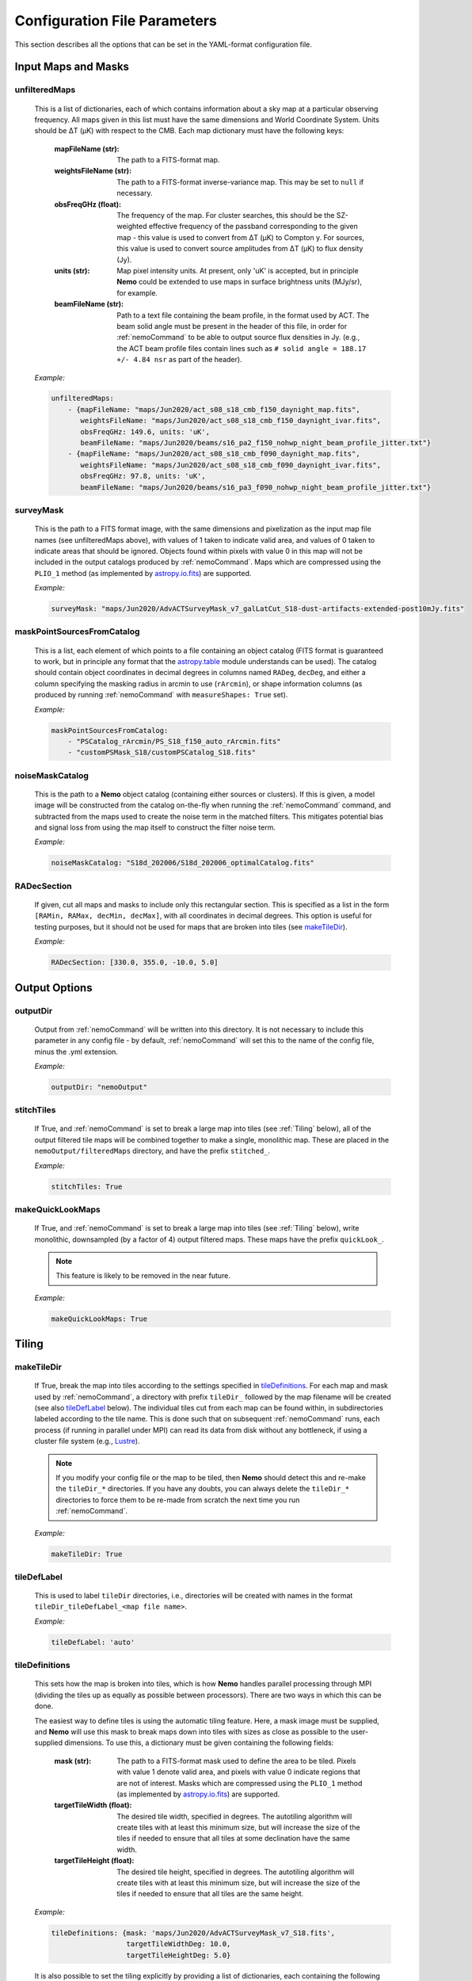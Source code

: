 .. _ConfigReference:

=============================
Configuration File Parameters
=============================

This section describes all the options that can be set in the YAML-format configuration file.

.. _InputMaps:

Input Maps and Masks
====================

unfilteredMaps
^^^^^^^^^^^^^^

    This is a list of dictionaries, each of which contains information about a sky map
    at a particular observing frequency. All maps given in this list must have the same
    dimensions and World Coordinate System. Units should be ΔT (μK) with respect to the
    CMB. Each map dictionary must have the following keys:
        
        :mapFileName (str):
        
            The path to a FITS-format map.
            
        :weightsFileName (str):
        
            The path to a FITS-format inverse-variance map. This may be set to ``null`` if
            necessary.
            
        :obsFreqGHz (float):
        
            The frequency of the map. For cluster searches, this should be the SZ-weighted
            effective frequency of the passband corresponding to the given map - this value
            is used to convert from ΔT (μK) to Compton y. For sources, this value is used
            to convert source amplitudes from ΔT (μK) to flux density (Jy).
            
        :units (str):
            
            Map pixel intensity units. At present, only 'uK' is accepted, but in principle
            **Nemo** could be extended to use maps in surface brightness units (MJy/sr), for
            example.
            
        :beamFileName (str):
            
            Path to a text file containing the beam profile, in the format used by ACT.
            The beam solid angle must be present in the header of this file, in order
            for :ref:`nemoCommand` to be able to output source flux densities in Jy.
            (e.g., the ACT beam profile files contain lines such as
            ``# solid angle = 188.17 +/- 4.84 nsr`` as part of the header).
    
    *Example:*
    
    .. code-block:: yaml

       unfilteredMaps:
           - {mapFileName: "maps/Jun2020/act_s08_s18_cmb_f150_daynight_map.fits",
              weightsFileName: "maps/Jun2020/act_s08_s18_cmb_f150_daynight_ivar.fits",
              obsFreqGHz: 149.6, units: 'uK',
              beamFileName: "maps/Jun2020/beams/s16_pa2_f150_nohwp_night_beam_profile_jitter.txt"}
           - {mapFileName: "maps/Jun2020/act_s08_s18_cmb_f090_daynight_map.fits",
              weightsFileName: "maps/Jun2020/act_s08_s18_cmb_f090_daynight_ivar.fits",
              obsFreqGHz: 97.8, units: 'uK',
              beamFileName: "maps/Jun2020/beams/s16_pa3_f090_nohwp_night_beam_profile_jitter.txt"}   


surveyMask
^^^^^^^^^^

    This is the path to a FITS format image, with the same dimensions and pixelization
    as the input map file names (see unfilteredMaps above), with values of 1 taken to
    indicate valid area, and values of 0 taken to indicate areas that should be ignored.
    Objects found within pixels with value 0 in this map will not be included in the
    output catalogs produced by :ref:`nemoCommand`. Maps which are compressed using the
    ``PLIO_1`` method (as implemented by `astropy.io.fits <https://docs.astropy.org/en/stable/io/fits/>`_)
    are supported.
    
    *Example:*
    
    .. code-block:: yaml
    
       surveyMask: "maps/Jun2020/AdvACTSurveyMask_v7_galLatCut_S18-dust-artifacts-extended-post10mJy.fits"


maskPointSourcesFromCatalog
^^^^^^^^^^^^^^^^^^^^^^^^^^^

    This is a list, each element of which points to a file containing an object catalog
    (FITS format is guaranteed to work, but in principle any format that the
    `astropy.table <https://docs.astropy.org/en/stable/table/index.html>`_ module
    understands can be used). The catalog should contain object coordinates in decimal
    degrees in columns named ``RADeg``, ``decDeg``, and either a column specifying the
    masking radius in arcmin to use (``rArcmin``), or shape information columns
    (as produced by running :ref:`nemoCommand` with ``measureShapes: True`` set).
    
    *Example:*
    
    .. code-block:: yaml
       
       maskPointSourcesFromCatalog:
           - "PSCatalog_rArcmin/PS_S18_f150_auto_rArcmin.fits"
           - "customPSMask_S18/customPSCatalog_S18.fits"
           

noiseMaskCatalog
^^^^^^^^^^^^^^^^
    
    This is the path to a **Nemo** object catalog (containing either sources or clusters).
    If this is given, a model image will be constructed from the catalog on-the-fly when
    running the :ref:`nemoCommand` command, and subtracted from the maps used to create
    the noise term in the matched filters. This mitigates potential bias and signal loss
    from using the map itself to construct the filter noise term.

    *Example:*
    
    .. code-block:: yaml
    
       noiseMaskCatalog: "S18d_202006/S18d_202006_optimalCatalog.fits"


RADecSection
^^^^^^^^^^^^

    If given, cut all maps and masks to include only this rectangular section. This is
    specified as a list in the form ``[RAMin, RAMax, decMin, decMax]``, with all
    coordinates in decimal degrees. This option is useful for testing purposes, but it
    should not be used for maps that are broken into tiles (see `makeTileDir`_).
    
    *Example:*
    
    .. code-block:: yaml

       RADecSection: [330.0, 355.0, -10.0, 5.0]


.. _OutputOptions:

Output Options
==============

outputDir
^^^^^^^^^
    
    Output from :ref:`nemoCommand` will be written into this directory. It is not
    necessary to include this parameter in any config file - by default,
    :ref:`nemoCommand` will set this to the name of the config file, minus the .yml
    extension.

    *Example:*
    
    .. code-block:: yaml
    
       outputDir: "nemoOutput"
    
    
stitchTiles
^^^^^^^^^^^
    
    If True, and :ref:`nemoCommand` is set to break a large map into tiles (see
    :ref:`Tiling` below), all of the output filtered tile maps will be combined together
    to make a single,
    monolithic map. These are placed in the ``nemoOutput/filteredMaps`` directory,
    and have the prefix ``stitched_``.

    *Example:*
    
    .. code-block:: yaml
    
       stitchTiles: True
       

makeQuickLookMaps
^^^^^^^^^^^^^^^^^
    
    If True, and :ref:`nemoCommand` is set to break a large map into tiles
    (see :ref:`Tiling` below), write
    monolithic, downsampled (by a factor of 4) output filtered maps. These maps
    have the prefix ``quickLook_``.
    
    .. note::  This feature is likely to be removed in the near future.

    *Example:*
    
    .. code-block:: yaml
    
       makeQuickLookMaps: True


.. _Tiling:

Tiling
======

makeTileDir
^^^^^^^^^^^
    
    If True, break the map into tiles according to the settings specified in
    `tileDefinitions`_. For each map and mask used by :ref:`nemoCommand`,
    a directory with prefix ``tileDir_`` followed by the map filename will be
    created (see also `tileDefLabel`_ below). The individual tiles cut 
    from each map can be found within, in subdirectories labeled according to
    the tile name. This is done such that on subsequent :ref:`nemoCommand` 
    runs, each process (if running in parallel under MPI) can read its data
    from disk without any bottleneck, if using a cluster file system
    (e.g., `Lustre <https://www.lustre.org/>`_).

    .. note::  If you modify your config file or the map to be tiled, then
               **Nemo** should detect this and re-make the ``tileDir_*``
               directories. If you have any doubts, you can always delete
               the ``tileDir_*`` directories to force them to be re-made
               from scratch the next time you run :ref:`nemoCommand`.

    *Example:*
    
    .. code-block:: yaml
    
       makeTileDir: True
       

tileDefLabel
^^^^^^^^^^^^    
    This is used to label ``tileDir`` directories, i.e., directories will be
    created with names in the format ``tileDir_tileDefLabel_<map file name>``.
    
    *Example:*
    
    .. code-block:: yaml
    
       tileDefLabel: 'auto'

    
tileDefinitions
^^^^^^^^^^^^^^^
    
    This sets how the map is broken into tiles, which is how **Nemo** handles
    parallel processing through MPI (dividing the tiles up as equally as
    possible between processors). There are two ways in which this can be done. 
    
    The easiest way to define tiles is using the automatic tiling feature. Here,
    a mask image must be supplied, and **Nemo** will use this mask to break maps
    down into tiles with sizes as close as possible to the user-supplied
    dimensions. To use this, a dictionary must be given containing the following
    fields:
        
        :mask (str):
        
            The path to a FITS-format mask used to define the area to be tiled.
            Pixels with value 1 denote valid area, and pixels with value 0
            indicate regions that are not of interest. Masks which are compressed
            using the ``PLIO_1`` method (as implemented by 
            `astropy.io.fits <https://docs.astropy.org/en/stable/io/fits/>`_)
            are supported.
            
        :targetTileWidth (float):
            
            The desired tile width, specified in degrees. The autotiling algorithm
            will create tiles with at least this minimum size, but will increase
            the size of the tiles if needed to ensure that all tiles at some
            declination have the same width.
            
        :targetTileHeight (float):
            
            The desired tile height, specified in degrees. The autotiling algorithm
            will create tiles with at least this minimum size, but will increase
            the size of the tiles if needed to ensure that all tiles are the
            same height.
    
    *Example:*
    
    .. code-block:: yaml
    
       tileDefinitions: {mask: 'maps/Jun2020/AdvACTSurveyMask_v7_S18.fits',
                         targetTileWidthDeg: 10.0, 
                         targetTileHeightDeg: 5.0}
    
    It is also possible to set the tiling explicitly by providing a list of
    dictionaries, each containing the following keys:
        
        :tileName (str):
            
            User-supplied name for the tile. This can be anything, but should be
            unique to each tile.
        
        :RADecSection (list):
            
            This defines the coordinates of the tile, in the order minimum RA,
            maximum RA, minimum declination, maximum declination (all given in
            decimal degrees).
    
    *Example:*
    
    .. code-block:: yaml
    
       tileDefinitions:
           - {'tileName': 'tile_1',
              'RADecSection': [354.8, 6.2, -33.4, -28.1]}
           - {'tileName': 'tile_2',
              'RADecSection': [343.5, 354.8, -33.4, -28.1]}
           
    .. note:: Tiling in **Nemo** is handled such that each pixel within a tile
              is uniquely mapped to a corresponding pixel in the monolithic,
              input map.


tileOverlapDeg
^^^^^^^^^^^^^^

    This sets the overlap region (specified in degrees) between tiles, i.e., a
    buffer zone is added to all of the defined tiles (see `tileDefinitions`_), 
    increasing their width and height by the given amount. This overlap region
    is accounted for in all processing by **Nemo**, and is only used
    to ensure that filtered maps are constructed using valid data all the way
    to the edge of each tile, without any apodization within the tile area
    itself.
    
    *Example:*
    
    .. code-block:: yaml
    
       tileOverlapDeg: 1.0


tileNameList
^^^^^^^^^^^^

    If given, only the tiles named in this list will be processed. This is
    particularly useful for testing purposes.

    *Example:*
    
    .. code-block:: yaml
    
       tileNameList:
           - '1_10_7'
           - '1_10_8'      # contains J2327 (next to a source)
           - '1_11_7'


tileNoiseRegions
^^^^^^^^^^^^^^^^

    To be added - this is only used by the ``RealSpaceMatchedFilter`` method.


.. _Detection:

Object Detection and Photometry
===============================

thresholdSigma
^^^^^^^^^^^^^^

    This sets the minimum signal-to-noise (S/N) level for object detection. Only
    objects with S/N greater than this threshold will be included in the output
    catalog.

    .. note:: This setting is ignored if running in forced photometry mode
              (see `forcedPhotometryCatalog`_).

    *Example:*
    
    .. code-block:: yaml
    
       thresholdSigma: 4.0
 

minObjPix
^^^^^^^^^

    This sets the number of pixels above `thresholdSigma`_ that an object must
    have in order to be included in the output catalog. Higher values will be less
    susceptible to spurious noise fluctuations being detected as objects, at the
    expense of completeness.

    .. note:: This setting is ignored if running in forced photometry mode
              (see `forcedPhotometryCatalog`_).

    *Example:*
    
    .. code-block:: yaml
    
       minObjPix: 1.0


findCenterOfMass
^^^^^^^^^^^^^^^^

    If True, object properties such as position and amplitude are reported for
    the center-of-mass of the pixels above `thresholdSigma`_. Otherwise, the
    maximum pixel value is used.

    *Example:*
    
    .. code-block:: yaml
    
       findCenterOfMass: True
    

useInterpolator
^^^^^^^^^^^^^^^

    If True, subpixel interpolation will be performed using a bicubic spline.
    This affects reported source and cluster amplitudes and S/N values.
    
    *Example:*

    .. code-block:: yaml

       useInterpolator: True


rejectBorder
^^^^^^^^^^^^

    If set, a border with this width in pixels will be removed from the survey
    area and the output survey area mask will be adjusted accordingly. This can
    be used to remove "junk" at map edges, although it is better to supply a
    `surveyMask`_ that makes this unnecessary.
    
    *Example:*

    .. code-block:: yaml
    
       rejectBorder: 0


objIdent
^^^^^^^^

    Identification string that will be used as a prefix for object names reported
    in the output catalog. The rest of the name strings will be constructed from
    the object coordinates following the IAU convention, in the format
    JHHMM.m+/-DDMM, with coordinates being truncated, not rounded.
    
    *Example:*

    .. code-block:: yaml    
    
       objIdent: 'ACT-CL'


longNames
^^^^^^^^^

    If True, object names in the output catalog (see `objIdent`_) will follow the
    format JHHMMSS.s+/-DDMMSS (this may be appropriate for source rather than
    cluster catalogs).

    *Example:*

    .. code-block:: yaml 
    
       longNames: False


measureShapes
^^^^^^^^^^^^^

    If True, object shapes are estimated from the 2nd-order moments of the pixels
    above `thresholdSigma`_, using the method employed by
    `Source Extractor <https://www.astromatic.net/software/sextractor>`_. 
    The shape parameters are recorded in columns with the prefix ``ellipse_`` in
    the output catalog. The ellipse major and minor axis lengths, position angle,
    center coordinates, and eccentricty are recorded.
    
    This feature can be used to help identify and mask extended sources in the
    maps.
    
    .. note:: All size information is given in pixel units, i.e., there is no
              correction applied here for distortion due to the map projection.
              Objects must contain a minimum of 9 pixels with S/N > `thresholdSigma`_
              in order for their shape measurements to be included in the catalog.

    *Example:*

    .. code-block:: yaml 
    
       measureShapes: True


removeRings
^^^^^^^^^^^

    If True, **Nemo** will attempt to identify spurous ring-features in the map
    that can occur in the vicinity of extremely bright sources (or even clusters
    in some circumstances). This is done by performing object segmentation down
    to the level set by `ringThresholdSigma`_, and testing whether the central
    coordinates of the object are found within significant pixels. If this is
    not the case, the object is deemed to be a ring-like feature and is excluded
    from the output catalog.

    *Example:*

    .. code-block:: yaml 
    
       removeRings: True
       

ringThresholdSigma
^^^^^^^^^^^^^^^^^^

    This sets the threshold used by the algorithm that finds and excludes
    spurious ring-like features (see `removeRings`_).

    *Example:*

    .. code-block:: yaml 
    
       ringThresholdSigma: 3


undoPixelWindow
^^^^^^^^^^^^^^^

    If True (the default), all signal amplitudes reported in the output catalog
    will be corrected for the pixel window effect.

    *Example:*

    .. code-block:: yaml 
    
       undoPixelWindow: True

       
forcedPhotometryCatalog
^^^^^^^^^^^^^^^^^^^^^^^
    
    Path to a file containing an object catalog. If this parameter is set,
    :ref:`nemoCommand` will perform forced photometry at the object coordinates,
    rather than detecting objects. The coordinates should be RA and declination
    in decimal degrees, and contained in columns named ``ra``, ``RA``, or ``RADeg``,
    and ``dec``, ``DEC``, ``decDeg``, or ``Dec``.
   
    .. note:: If this mode is used, `thresholdSigma`_ and `minObjPix`_ will be
              ignored. 
    
    .. note:: Forced photometry can be performed by both :ref:`nemoCommand`
              and :ref:`nemoMassCommand` (see :ref:`AdvancedForcedPhotometry`).
    
    *Example:*

    .. code-block:: yaml 
       
       forcedPhotometryCatalog: "redMaPPer.fits"


twoPass
^^^^^^^

    If True, the ``twoPass`` source detection pipeline is used. This runs an
    initial search for extremely bright sources in the first pass using a
    simple noise model, so that these sources can be subtracted when using the
    map itself as the filter noise model in the second pass. This allows
    source catalogs to be constructed from the maps with zero (or very little)
    masking.
    
    .. note::  At present, this method works only for detecting sources, and
               not clusters. An equivalent cluster pipeline can be constructed
               by using two :ref:`nemoCommand` runs, using the output of the
               first run as `noiseMaskCatalog`_ in the second run).

    *Example:*

    .. code-block:: yaml 
    
       twoPass: False


catalogCuts
^^^^^^^^^^^
    
    A list of constraints that can be used to filter output catalogs, where each
    item is a string of the form  "key < value", "key > value", etc., and "key"
    can be any column name in the output catalog. Note that the spaces between
    the key, operator (e.g. '<'), and value are essential.

    *Example:*

    .. code-block:: yaml 
    
       catalogCuts: ['fluxJy > 0.01']
       

.. _Filters:
    
Filters
=======
    
mapFilters
^^^^^^^^^^

    This is a list of dictionaries, each of which contains the settings for a
    filter that will be constructed and run over the maps listed in
    `unfilteredMaps`_. Each dictionary has the following
    keys:
        
        :label (str):
            
            This is a user-defined label (which can be anything, but avoid
            using non-alphanumeric characters such as ``#`` or ``.``) that will
            be used as a component in the filenames of output filtered maps,
            and will appear in the ``template`` column of output catalogs.
            
        :class (str):
            
            The name of the filter class to use. The options are:
                
                * ``BeamMatchedFilter``
                * ``BeamRealSpaceMatchedFilter``
                * ``ArnaudModelMatchedFilter``
                * ``ArnaudModelRealSpaceMatchedFilter``
                * ``BattagliaModelMatchedFilter``
                * ``BattagliaModelRealSpaceMatchedFilter``
            
            As reflected in the names above, there are two broad classes of
            filters, and three classes of signal templates that are currently
            supported. 

            The ``MatchedFilter`` class is a Fourier-space implementation
            and supports multi-frequency filtering (see, e.g.,
            `Williamson et al. 2011 <https://ui.adsabs.harvard.edu/abs/2011ApJ...738..139W/abstract>`_;
            the specific implementation used in **Nemo** is described in
            `Hilton et al. 2021 <https://ui.adsabs.harvard.edu/abs/2020arXiv200911043H/abstract>`_).
            This is done automatically if maps with multiple frequencies are
            listed in `unfilteredMaps`_. To see an example of a cluster
            search using this method, see :ref:`QuickStartPage` or
            :ref:`DR5Tutorial`.
            
            The ``RealSpaceMatchedFilter`` class is described in
            `Hilton et al. (2018) <https://ui.adsabs.harvard.edu/abs/2018ApJS..235...20H/abstract>`_.
            Briefly, this uses a small section of the map to construct a
            filter kernel that is applied in real space. To see an example of
            a cluster search using this method, see the :ref:`DR3Tutorial`.
            
            Point sources should be searched for by using the ``Beam`` signal
            template, while for clusters the ``ArnaudModel`` signal template
            is used. The latter implements the generalised Navarro-Frenk-White
            (GNFW) profile, by default with the parameters given in
            `Arnaud et al. (2010) <https://ui.adsabs.harvard.edu/abs/2010A%26A...517A..92A/abstract>`_.
            See `Hasselfield et al. 2013 <https://ui.adsabs.harvard.edu/abs/2013JCAP...07..008H/abstract>`_
            for details of the specific implementation used in **Nemo**.
            The GNFW parameters can optionally be set by the user (see 
            `GNFWParams`_).
        
        
        :params (dict):
            
            A dictionary that sets the filter parameters - see `params`_ below.
        

    *Example:*

    .. code-block:: yaml 
    
       mapFilters:
           - {label: "Beam",
              class: "BeamMatchedFilter",
              params: {noiseParams: {method: "dataMap",
                                     noiseGridArcmin: 40.0,
                                     numNoiseBins: 8},
                       saveFilteredMaps: True,
                       outputUnits: 'uK',
                       edgeTrimArcmin: 0.0}}

params
^^^^^^

    This is a dictionary within each `mapFilters`_ definition with the
    following keys:

    :noiseParams (dict):
                    
        A dictionary that sets the noise model used by the filter - 
        see `noiseParams`_ below.
        
                    
    :saveFilteredMaps (bool):
        
        If True, writes the filtered map to disk.
    
    
    :saveRMSMap (bool):
        
        If True, write the noise map to disk. In this case it will be
        stored in the ``nemoOutput/selFn`` directory.
        
        
    :savePlots (bool):
        
        If True, writes various plots (e.g., the filter profile in
        real space) to the ``nemoOutput/diagnostics`` directory.
        
        
    :saveDS9Regions (bool):
        
        If True, save a DS9 region file for the catalog constructed
        from this specific filtered map. This will be written to the
        ``nemoOutput/filteredMaps`` directory. Note that a DS9
        region file for the "optimal" catalog, i.e., the merged
        catalog constructed from all filtered maps, will always be
        made, and is written to the ``nemoOutput`` directory.
    
    
    :outputUnits (str):
        
        This should be 'uK' when producing source catalogs (flux
        densities in Jy will also be written to the output catalog,
        if the beam solid angle is known), and 'yc' for cluster
        catalogs.
        
        
    :edgeTrimArcmin (float):
        
        If given, the edges of the filtered map will be trimmed by
        the given amount, and the output survey area mask will be
        adjusted accordingly. This is sometimes useful to cut down
        on "junk" in extremely noisy regions at map edgeds. It is
        generally better to design the input `surveyMask`_ such
        that this is unnecessary and to set `edgeTrimArcmin` to 0.
                    

noiseParams
^^^^^^^^^^^

    This is a dictionary within each filter `params`_ dictionary
    that sets options related to the filter noise model.
           
    :method (str):
        
        Currently, two methods may be used to set the noise term in the matched
        filter:
            
        ``dataMap``: The map itself is used as the noise term in the matched
        filter. This will capture all noise sources and automatically account
        for anisotropy in the noise, but may lead to a small amount of bias
        in recovered source properties. This can be mitigated by running a
        multi-pass pipeline (see `twoPass`_).
          
        ``model``: A simple CMB + white noise model is used as the noise term
        in the matched filter.
              
    
    :noiseGridArcmin (float):
        
        Sets the size of the cells (in arcmin) in which the noise level is
        estimated in the filtered maps.
            
    
    :numNoiseBins (int):
        
        The number of noise bins per cell (default: 1) in which the noise level
        is estimated in the filtered maps (see `noiseGridArcmin`). The binning
        is done according to the values in the weight map (see `unfilteredMaps`_).
        Setting ``numNoiseBins: 8`` should be enough to remove artifacts that
        otherwise may occur where there are sudden changes in the map depth.
        
    
    :RMSEstimator (str):
        
        The method used to estimate the noise in cells (see `noiseGridArcmin`).
        If this is not given, the default 3σ clipping is used. Other options
        are ``biweight`` (uses a biweight scale estimate of the noise) or
        ``percentile`` (uses the 68.3 percentile as the noise estimate).
    
        
    .. note:: Additional options used by the ``RealSpaceMatchedFilter`` method
              are not yet documented here. For now, please refer to the config
              file used in :ref:`DR3Tutorial`.
    
            
allFilters
^^^^^^^^^^

    This is a dictionary that contains filter settings that will be applied
    to all the entries listed in `mapFilters`_. This allows one to define
    common settings in `allFilters`_, and then only list parameters that change
    between filters in `mapFilters`_. This makes the config file more
    compact and readable, and is especially useful for defining different
    filters to be used in a cluster search.

    *Example:*

    .. code-block:: yaml 

       allFilters: {class: "ArnaudModelMatchedFilter",
                    params: {noiseParams: {method: "dataMap",
                                           noiseGridArcmin: 40.},
                             saveFilteredMaps: False,
                             saveRMSMap: False,
                             savePlots: False,
                             saveDS9Regions: False,
                             outputUnits: 'yc',
                             edgeTrimArcmin: 0.0}}
       mapFilters:
           - {label: "Arnaud_M2e14_z0p2",
              params: {M500MSun: 2.0e+14, z: 0.2}}
           - {label: "Arnaud_M2e14_z0p4",
              params: {M500MSun: 2.0e+14, z: 0.4,
                       saveFilteredMaps: True,
                       savePlots: True}}
           - {label: "Arnaud_M2e14_z0p8",
              params: {M500MSun: 2.0e+14, z: 0.8}}
           - {label: "Arnaud_M2e14_z1p2",
              params: {M500MSun: 2.0e+14, z: 1.2}}


GNFWParams
^^^^^^^^^^

    If given, these set the shape of the GNFW profile (see 
    `Nagai et al. 2007 <https://ui.adsabs.harvard.edu/abs/2007ApJ...668....1N/abstract>`_)
    used in cluster searches. This is a dictionary with the following keys (see Section 5 of
    `Arnaud et al. 2010 <https://ui.adsabs.harvard.edu/abs/2010A%26A...517A..92A/abstract>`_ 
    for more information - we follow their notation):
        
        :P0 (float):
            Central pressure.
        
        :c500 (float):
            Concentration parameter, equal to *R*\ :sub:`500` / *r*\ :sub:`s`,
            where *r*\ :sub:`s` is the scale radius.
        
        :gamma (float):
            Central slope parameter.
            
        :alpha (float):
            Intermediate slope parameter.
        
        :beta (float):
            Outer slope parameter.
            
    .. note:: If `GNFWParams`_ is not given in the config file, the parameters
              for the Universal Pressure Profile (UPP) described by 
              `Arnaud et al. (2010) <https://ui.adsabs.harvard.edu/abs/2010A%26A...517A..92A/abstract>`_
              are used.

    *Example:*
    
    .. code-block:: yaml
    
       # Planck Pressure Profile
       GNFWParams: {P0: 6.41, c500: 1.81, gamma: 0.31, alpha: 1.33, beta: 4.13}


.. _ClusterMassEstimates:

Cluster Mass Estimates
======================

photFilter
^^^^^^^^^^

    Sets the reference filter used for inferring mass estimates, which relies on
    the calculation of the filter mismatch function, referred to as *Q* in
    `Hasselfield et al. 2013 <https://ui.adsabs.harvard.edu/abs/2013JCAP...07..008H/abstract>`_
    (see `fitQ`_ below). This is a string that must match the `label` of a filter
    specified in the `mapFilters`_ list.
    
    *Example:*
    
    .. code-block:: yaml
    
       photFilter: 'Arnaud_M2e14_z0p4'
       
        
fitQ
^^^^

    If True (the default), calculate the filter mismatch function, referred to as
    *Q* in the ACT cluster papers (e.g.,
    `Hasselfield et al. 2013 <https://ui.adsabs.harvard.edu/abs/2013JCAP...07..008H/abstract>`_).
    The result of this calculation is stored in the ``nemoOutput/selFn`` directory, and
    is used by the :ref:`nemoMassCommand` command.
    
    *Example:*
    
    .. code-block:: yaml
    
       fitQ: False


massOptions
^^^^^^^^^^^

    This is a dictionary that specifies the relationship between cluster mass
    and the Sunyaev-Zel'dovich signal, used when inferring mass estimates (refer
    to Section 2.3 of `Hilton et al. 2021 <https://ui.adsabs.harvard.edu/abs/2020arXiv200911043H/abstract>`_
    for details). It has the following keys:
        
        :tenToA0 (float):
            
            Normalization of the scaling relation (i.e., the SZ signal expected
            for a cluster with mass `Mpivot`).
        
        :B0 (float):
            
            Deviation of the slope from unity (i.e., the actual slope is specified as
            1 + *B*\ :sub:`0`).
        
        :Mpivot (float):
            
            The pivot mass corresponding to `tenToA0`.
            
        :sigma_int (float):
            
            Log-normal intrinsic scatter.
        
        :relativisticCorrection (bool):
            
            If True, apply relativistic corrections to the output masses. This uses the
            formulae of `Itoh et al. (1998) <https://ui.adsabs.harvard.edu/abs/1998ApJ...502....7I/abstract>`_,
            and assumes the
            `Arnaud et al. (2005) <https://ui.adsabs.harvard.edu/abs/2005A%26A...441..893A/abstract>`_ 
            mass--temperature relation.
        
        :rescaleFactor (float):
            
            If given, outputs masses that have been simply rescaled by this factor (these
            are found in the `M500cCal` columns output by :ref:`nemoMassCommand`).
        
        :rescaleFactorErr (float):
            
            The uncertainty in `rescaleFactor`, which will be taken into account in the error
            bars reported for `M500cCal` by :ref:`nemoMassCommand`.
            
    .. note:: You can also set the cosmological parameters in the `massOptions`_ dictionary.
              The parameters that are understood are ``H0``, ``Om0``, ``Ob0``, ``sigma8``,
              and ``ns`` (flat cosmologies only).
        
    .. note:: In a future version, `massOptions`_ will be revised to accept a list, allowing
              the user to specify various different mass definitions to be output by
              :ref:`nemoMassCommand`.

    *Example:*
    
    .. code-block:: yaml
    
       massOptions: {tenToA0: 4.95e-5, 
                     B0: 0.08, 
                     Mpivot: 3.0e+14, 
                     sigma_int: 0.2,
                     relativisticCorrection: True,
                     rescaleFactor: 0.71,
                     rescaleFactorErr: 0.07,
                     redshiftCatalog: "S18Clusters/AdvACT_confirmed.fits"}


Selection Function
==================

calcSelFn
^^^^^^^^^

    If True, produce the files needed to estimate the mass completeness of a
    cluster search. These are written into the ``nemoOutput/selFn`` directory.

    *Example:*
    
    .. code-block:: yaml
    
       calcSelFn: True


selFnOptions
^^^^^^^^^^^^

    A dictionary containing settings for cluster mass completeness estimates.
    It has the following keys:
    
        :fixedSNRCut (float):
            
            The ``fixed_SNR`` threshold for which mass completeness statistics
            will be reported (``fixed_SNR`` is the S/N at the reference filter
            scale, chosen using `photFilter`_).
        
        :method (str):
            
            The method used for estimating completeness. The options are ``fast``
            or ``montecarlo``.
        
        :numIterations (int):
            
            The number of iterations used by the ``montecarlo`` method for
            estimating completeness.
        
        :massLimitMaps (list):
            
            A list of dictionaries, specifying the mass limit maps to output.
            At the moment, the only key read from each dictionary is the
            redshift for each mass limit map, ``z`` (see the example below).
            
            
    *Example:*
    
    .. code-block:: yaml
    
       selFnOptions: {fixedSNRCut: 5.0,
                      method: 'montecarlo',
                      numIterations: 1000, 
                      massLimitMaps: [{z: 0.5}]}

.. _selFnFootprints:

selFnFootprints
^^^^^^^^^^^^^^^

    A list of dictionaries, each of which defines a survey footprint in which
    mass completeness statistics will be estimated. Each dictionary has the
    following keys:
        
        :label (str):
            
            User-defined label for this footprint. This can be anything, but
            may be, e.g., the name of an overlapping optical survey.
        
        :maskList (list):
            
            A list of paths to FITS format images that contain mask images,
            with values of 1 taken to indicate valid area, and values of 0
            taken to indicate areas that should be ignored. The mask images
            need not have the same pixelization as the maps in the
            `unfilteredMaps`_ list - they just need to have a valid WCS and
            will be resampled accordingly. Maps which are compressed using
            the ``PLIO_1`` method (as implemented by 
            `astropy.io.fits <https://docs.astropy.org/en/stable/io/fits/>`_)
            are supported. If multiple masks are given, they will be combined
            and treated as one footprint area when completeness statistics
            are reported.
        
    *Example:*
    
    .. code-block:: yaml
    
       selFnFootprints: 
           - {label: "HSC",
              maskList: ["HSCCheckAndSelFn/s19a_fdfc_CAR_contarea_ziy-gt-5.fits"]}
           - {label: "KiDS",
              maskList: ["KiDSSelFn/mask_KiDSN.fits", "KiDSSelFn/mask_KiDSS.fits"]}
           - {label: "DES",
              maskList: ["DESY3/AdvACT_y3a2_footprint_griz_1exp_v2.0.fits"]}
    

Mock Catalogs
=============

makeMockCatalogs
^^^^^^^^^^^^^^^^

    If present in the config file, this sets the number of mocks made by the
    :ref:`nemoMockCommand` command.
    
    .. note:: The number of mock catalogs to be generated can also be set from
              a :ref:`nemoMockCommand` command line switch.

    *Example:*
    
    .. code-block:: yaml
    
       makeMockCatalogs: 5


applyNoiseScatter
^^^^^^^^^^^^^^^^^

    If True, apply scatter due to map noise to the SZ signals in the mock
    catalog.

    *Example:*
    
    .. code-block:: yaml
    
       applyNoiseScatter: True


applyPoissonScatter
^^^^^^^^^^^^^^^^^^^

    If True, apply Poisson scatter to the number of clusters drawn from the
    halo mass function, when generating a mock catalog.

    *Example:*
    
    .. code-block:: yaml
    
       applyPoissonScatter: True


applyIntrinsicScatter
^^^^^^^^^^^^^^^^^^^^^

    If True, apply log-normal intrinsic scatter (set by ``sigma_int`` in the
    `massOptions`_ dictionary) to the SZ signals in the mock catalog.
    
    *Example:*
    
    .. code-block:: yaml
    
       applyIntrinsicScatter: True


Source Injection Simulations
============================

sourceInjectionTest
^^^^^^^^^^^^^^^^^^^
    
    If True, :ref:`nemoCommand` will perform a source injection test, which is
    useful for testing position and flux recovery. This can be done for both
    clusters and sources. The results will be written to a FITS-table format
    catalog at ``nemoOutput/diagnostics/sourceInjectionData.fits``. At the
    moment, source amplitudes, listed in the ``inFlux`` and ``outFlux``
    columns, are ``deltaT_c`` (μK CMB) for sources and ``fixed_y_c``
    (10\ :sup:`-4`) for clusters.
    
    .. note:: A source injection test can also be set to run by using the
              :ref:`nemoCommand` ``-I`` switch.
        
    *Example:*
    
    .. code-block:: yaml
    
       sourceInjectionTest: True
       
       
sourceInjectionIterations
^^^^^^^^^^^^^^^^^^^^^^^^^
    
    The number of times the `sourceInjectionTest`_ will be repeated. The
    results from all runs will be concatenated.
    
    *Example:*
    
    .. code-block:: yaml
    
       sourceInjectionIterations: 200


sourcesPerTile
^^^^^^^^^^^^^^

    The maximum number of sources that :ref:`nemoCommand` will try to
    insert into each tile in each iteration of a `sourceInjectionTest`_.
    Sources are inserted at random locations, but no source may be
    inserted within 20 arcmin of another (this is done to avoid
    confusion by spurious cross matches).
    
    *Example:*
    
    .. code-block:: yaml
    
       sourcesPerTile: 50


sourceInjectionModels
^^^^^^^^^^^^^^^^^^^^^
    
    For cluster injection tests. This is a list that specifies the shapes
    of clusters to be inserted, with each run inserting cluster signals
    of random amplitude but the same profile.
    The `Arnaud et al. (2010) <https://ui.adsabs.harvard.edu/abs/2010A%26A...517A..92A/abstract>`_
    universal pressure profile (UPP) is assumed, following the implementation
    described in `Hasselfield et al. (2013) <https://ui.adsabs.harvard.edu/abs/2013JCAP...07..008H/abstract>`_.
    Each entry in the list is a dictionary with the following keys, which set the
    scale of the cluster signal:
        
        :redshift (float):
            
            Redshift of the UPP-model cluster to be inserted.
        
        :M500 (float):
            
            Mass (M\ :sub:`500c`), in units of solar mass, of the
            UPP-model cluster to be inserted.
    
    *Example:*
    
    .. code-block:: yaml
    
       sourceInjectionModels:
           - {redshift: 0.8, M500: 2.0e+14}
           - {redshift: 0.4, M500: 2.0e+14}
           - {redshift: 0.2, M500: 2.0e+14}
           - {redshift: 0.1, M500: 2.0e+14}
